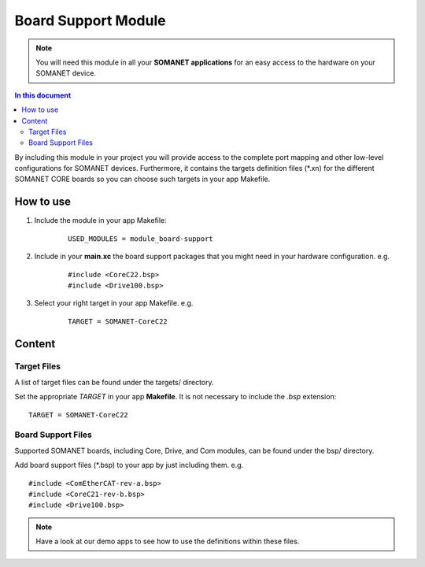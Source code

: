 .. _somanet_board_support_module:

=====================
Board Support Module
=====================

.. note:: You will need this module in all your **SOMANET applications** for an easy access to the hardware on your SOMANET device. 

.. contents:: In this document
    :backlinks: none
    :depth: 3

By including this module in your project you will provide access to the complete port mapping and other low-level configurations for SOMANET devices.
Furthermore, it contains the targets definition files (\*.xn) for the different SOMANET CORE boards so you can choose such targets in your app Makefile.
 
.. cssclass:: github

  `See Module on Public Repository <https://github.com/synapticon/sc_somanet-base/tree/master/module_board-support>`_
  
How to use
==========

1. Include the module in your app Makefile:

	::

		USED_MODULES = module_board-support 



2. Include in your **main.xc** the board support packages that you might need in your hardware configuration. e.g.

	::

		#include <CoreC22.bsp>
		#include <Drive100.bsp>

3. Select your right target in your app Makefile. e.g.

	::

		TARGET = SOMANET-CoreC22
       

Content
=======

Target Files
-------------

A list of target files can be found under the targets/ directory.

Set the appropriate `TARGET` in your app **Makefile**. It is not necessary to include the `.bsp` extension:

::

 TARGET = SOMANET-CoreC22


Board Support Files
-------------------

Supported SOMANET boards, including Core, Drive, and Com modules, can be found under the bsp/ directory.

Add board support files (\*.bsp) to your app by just including them. e.g.

::

	#include <ComEtherCAT-rev-a.bsp>
	#include <CoreC21-rev-b.bsp>
	#include <Drive100.bsp>


.. note:: Have a look at our demo apps to see how to use the definitions within these files. 

